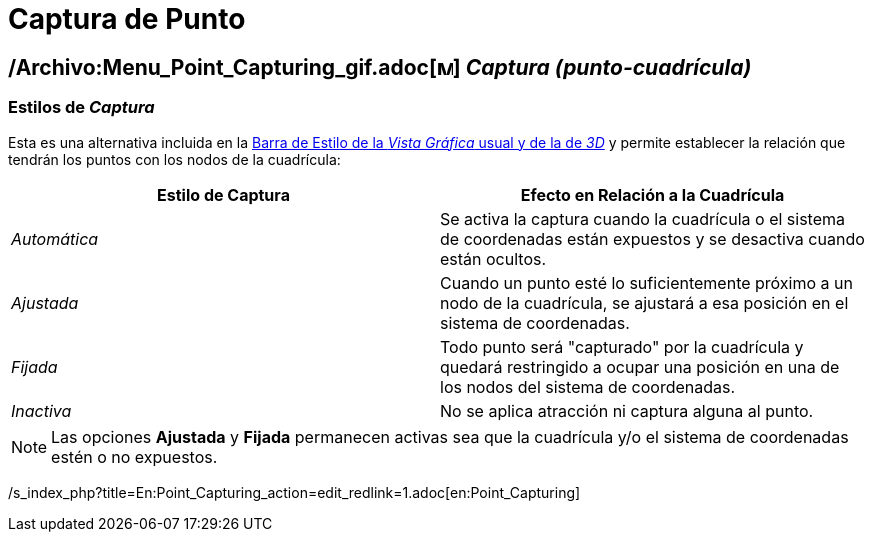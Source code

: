 = Captura de Punto
ifdef::env-github[:imagesdir: /es/modules/ROOT/assets/images]

== /Archivo:Menu_Point_Capturing_gif.adoc[image:Menu_Point_Capturing.gif[Menu Point Capturing.gif,width=16,height=16]] _Captura (punto-cuadrícula)_

=== [#Estilos_de_Captura]#Estilos de _Captura_#

Esta es una alternativa incluida en la xref:/Barra_de_Estilo.adoc[Barra de Estilo de la _Vista Gráfica_ usual y de la de
_3D_] y permite establecer la relación que tendrán los puntos con los nodos de la cuadrícula:

[cols=",",options="header",]
|===
|Estilo de Captura |Efecto en Relación a la Cuadrícula
|_Automática_ |Se activa la captura cuando la cuadrícula o el sistema de coordenadas están expuestos y se desactiva
cuando están ocultos.

|_Ajustada_ |Cuando un punto esté lo suficientemente próximo a un nodo de la cuadrícula, se ajustará a esa posición en
el sistema de coordenadas.

|_Fijada_ |Todo punto será "capturado" por la cuadrícula y quedará restringido a ocupar una posición en una de los nodos
del sistema de coordenadas.

|_Inactiva_ |No se aplica atracción ni captura alguna al punto.
|===

[NOTE]
====

Las opciones *Ajustada* y *Fijada* permanecen activas sea que la cuadrícula y/o el sistema de coordenadas estén o no
expuestos.

====

/s_index_php?title=En:Point_Capturing_action=edit_redlink=1.adoc[en:Point_Capturing]
